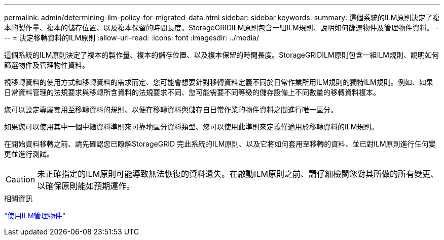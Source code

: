 ---
permalink: admin/determining-ilm-policy-for-migrated-data.html 
sidebar: sidebar 
keywords:  
summary: 這個系統的ILM原則決定了複本的製作量、複本的儲存位置、以及複本保留的時間長度。StorageGRIDILM原則包含一組ILM規則、說明如何篩選物件及管理物件資料。 
---
= 決定移轉資料的ILM原則
:allow-uri-read: 
:icons: font
:imagesdir: ../media/


[role="lead"]
這個系統的ILM原則決定了複本的製作量、複本的儲存位置、以及複本保留的時間長度。StorageGRIDILM原則包含一組ILM規則、說明如何篩選物件及管理物件資料。

視移轉資料的使用方式和移轉資料的需求而定、您可能會想要針對移轉資料定義不同於日常作業所用ILM規則的獨特ILM規則。例如、如果日常資料管理的法規要求與移轉所含資料的法規要求不同、您可能需要不同等級的儲存設備上不同數量的移轉資料複本。

您可以設定專屬套用至移轉資料的規則、以便在移轉資料與儲存自日常作業的物件資料之間進行唯一區分。

如果您可以使用其中一個中繼資料準則來可靠地區分資料類型、您可以使用此準則來定義僅適用於移轉資料的ILM規則。

在開始資料移轉之前、請先確認您已瞭解StorageGRID 完此系統的ILM原則、以及它將如何套用至移轉的資料、並已對ILM原則進行任何變更並進行測試。


CAUTION: 未正確指定的ILM原則可能導致無法恢復的資料遺失。在啟動ILM原則之前、請仔細檢閱您對其所做的所有變更、以確保原則能如預期運作。

.相關資訊
link:../ilm/index.html["使用ILM管理物件"]
